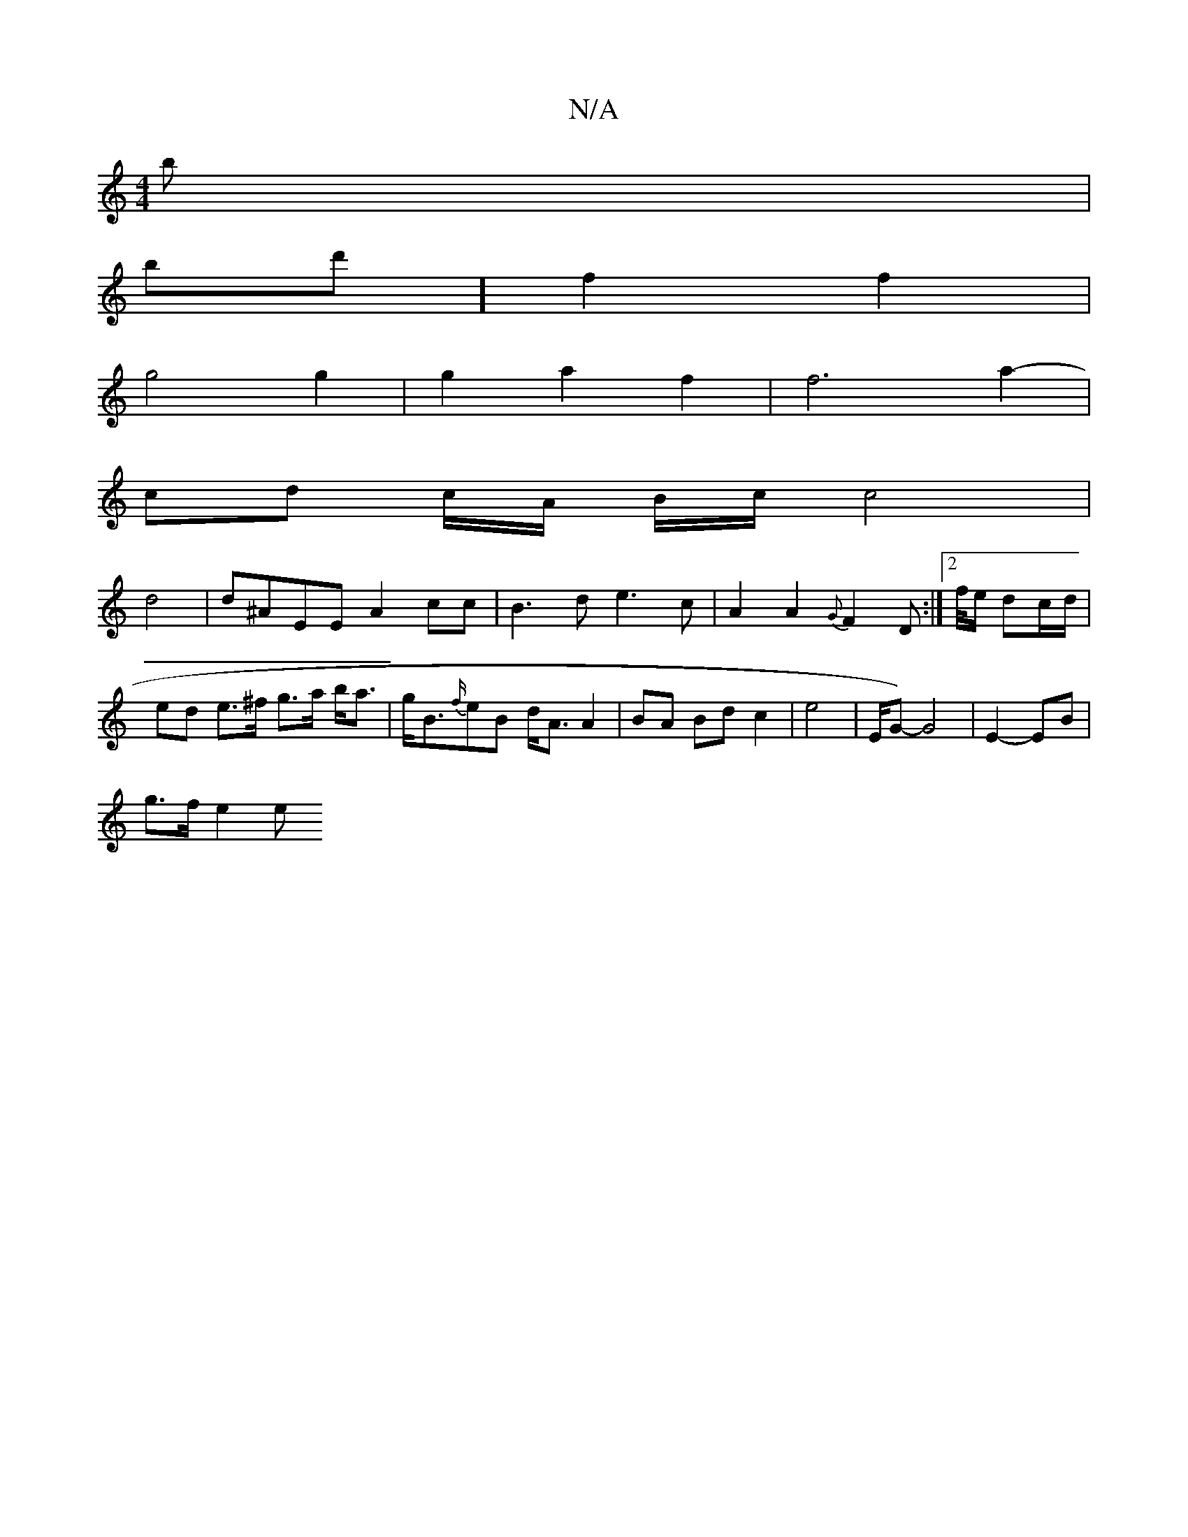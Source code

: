X:1
T:N/A
M:4/4
R:N/A
K:Cmajor
 b |
bd'] f2f2 |
g4 g2 | g2 a2 f2 | f6 a2- |
cd c/A/ B/c/ c4|
d4|d^AEE A2cc|B3d e3c|A2A2{G}F2D:|[2 f/4e/2 dc/d/ | ed e>^f g>a b<a | g<B{f/}eB d<A A2 | BA Bd c2 | e4 | E1/2G1 )- G4 | E2- EB |
g>f e2 e>